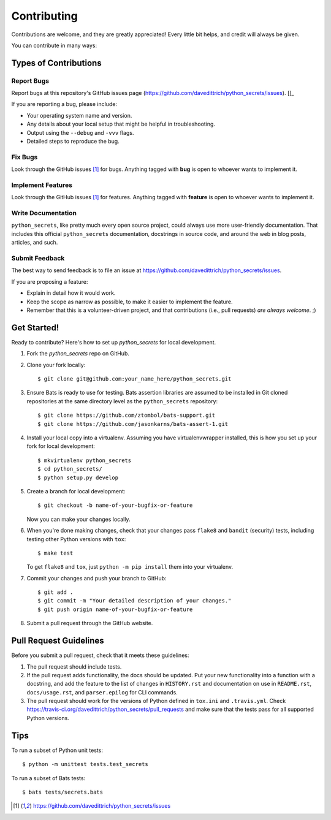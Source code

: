 ============
Contributing
============

Contributions are welcome, and they are greatly appreciated! Every
little bit helps, and credit will always be given.

You can contribute in many ways:

Types of Contributions
----------------------

Report Bugs
~~~~~~~~~~~

Report bugs at this repository's GitHub issues page (https://github.com/davedittrich/python_secrets/issues). []_

If you are reporting a bug, please include:

* Your operating system name and version.
* Any details about your local setup that might be helpful in troubleshooting.
* Output using the ``--debug`` and ``-vvv`` flags.
* Detailed steps to reproduce the bug.

Fix Bugs
~~~~~~~~

Look through the GitHub issues [1]_ for bugs. Anything tagged with **bug**
is open to whoever wants to implement it.

Implement Features
~~~~~~~~~~~~~~~~~~

Look through the GitHub issues [1]_ for features. Anything tagged with **feature**
is open to whoever wants to implement it.

Write Documentation
~~~~~~~~~~~~~~~~~~~

``python_secrets``, like pretty much every open source project, could always use
more user-friendly documentation. That includes this official ``python_secrets``
documentation, docstrings in source code, and around the web in blog posts,
articles, and such.

Submit Feedback
~~~~~~~~~~~~~~~

The best way to send feedback is to file an issue at https://github.com/davedittrich/python_secrets/issues.

If you are proposing a feature:

* Explain in detail how it would work.
* Keep the scope as narrow as possible, to make it easier to implement the feature.
* Remember that this is a volunteer-driven project, and that contributions
  (i.e., pull requests) *are always welcome*. ;)

Get Started!
------------

Ready to contribute? Here's how to set up `python_secrets` for local development.

#. Fork the `python_secrets` repo on GitHub.

#. Clone your fork locally::

    $ git clone git@github.com:your_name_here/python_secrets.git

#.  Ensure Bats is ready to use for testing. Bats assertion libraries
    are assumed to be installed in Git cloned repositories at the same
    directory level as the ``python_secrets`` repository::

    $ git clone https://github.com/ztombol/bats-support.git
    $ git clone https://github.com/jasonkarns/bats-assert-1.git

#. Install your local copy into a virtualenv. Assuming you have
   virtualenvwrapper installed, this is how you set up your fork for
   local development::

    $ mkvirtualenv python_secrets
    $ cd python_secrets/
    $ python setup.py develop

#. Create a branch for local development::

    $ git checkout -b name-of-your-bugfix-or-feature

   Now you can make your changes locally.

#. When you're done making changes, check that your changes pass
   ``flake8`` and ``bandit`` (security) tests, including testing
   other Python versions with ``tox``::

    $ make test

   To get ``flake8`` and ``tox``, just ``python -m pip install`` them
   into your virtualenv.

#. Commit your changes and push your branch to GitHub::

    $ git add .
    $ git commit -m "Your detailed description of your changes."
    $ git push origin name-of-your-bugfix-or-feature

#. Submit a pull request through the GitHub website.

Pull Request Guidelines
-----------------------

Before you submit a pull request, check that it meets these guidelines:

#. The pull request should include tests.

#. If the pull request adds functionality, the docs should be updated. Put
   your new functionality into a function with a docstring, and add the
   feature to the list of changes in ``HISTORY.rst`` and documentation on use
   in ``README.rst``, ``docs/usage.rst``, and ``parser.epilog`` for CLI
   commands.

#. The pull request should work for the versions of Python defined in ``tox.ini``
   and ``.travis.yml``. Check
   https://travis-ci.org/davedittrich/python_secrets/pull_requests
   and make sure that the tests pass for all supported Python versions.

Tips
----

To run a subset of Python unit tests::

    $ python -m unittest tests.test_secrets

To run a subset of Bats tests::

    $ bats tests/secrets.bats


.. [1] https://github.com/davedittrich/python_secrets/issues

